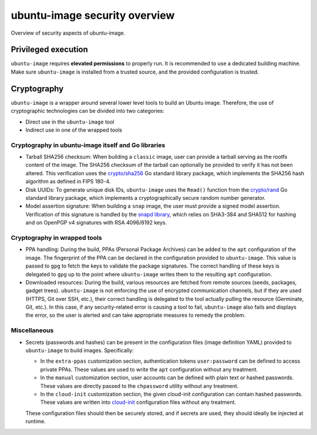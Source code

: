 .. _ubuntu-image-security-overview:

ubuntu-image security overview
==============================

Overview of security aspects of ubuntu-image.


Privileged execution
--------------------
 
``ubuntu-image`` requires **elevated permissions** to properly run. It is recommended to use a dedicated building machine. Make sure ``ubuntu-image`` is installed from a trusted source, and the provided configuration is trusted. 


Cryptography
------------

``ubuntu-image`` is a wrapper around several lower level tools to build an Ubuntu image. Therefore, the use of cryptographic technologies can be divided into two categories:

* Direct use in the ``ubuntu-image`` tool
* Indirect use in one of the wrapped tools


Cryptography in ubuntu-image itself and Go libraries
~~~~~~~~~~~~~~~~~~~~~~~~~~~~~~~~~~~~~~~~~~~~~~~~~~~~

* Tarball SHA256 checksum: When building a ``classic`` image, user can provide a tarball serving as the rootfs content of the image. The SHA256 checksum of the tarball can optionally be provided to verify it has not been altered. This verification uses the `crypto/sha256`_ Go standard library package, which implements the SHA256 hash algorithm as defined in FIPS 180-4.

* Disk UUIDs: To generate unique disk IDs, ``ubuntu-image`` uses the ``Read()`` function from the `crypto/rand`_ Go standard library package, which implements a cryptographically secure random number generator.

* Model assertion signature: When building a ``snap`` image, the user must provide a signed model assertion. Verification of this signature is handled by the `snapd library`_,  which relies on SHA3-384 and SHA512 for hashing and on OpenPGP v4 signatures with RSA 4096/8192 keys.


Cryptography in wrapped tools
~~~~~~~~~~~~~~~~~~~~~~~~~~~~~

* PPA handling: During the build, PPAs (Personal Package Archives) can be added to the ``apt`` configuration of the image. The fingerprint of the PPA can be declared in the configuration provided to ``ubuntu-image``. This value is passed to ``gpg`` to fetch the keys to validate the package signatures. The correct handling of these keys is delegated to ``gpg`` up to the point where ``ubuntu-image`` writes them to the resulting ``apt`` configuration.

* Downloaded resources: During the build, various resources are fetched from remote sources (seeds, packages, gadget trees). ``ubuntu-image`` is not enforcing the use of encrypted communication channels, but if they are used (HTTPS, Git over SSH, etc.), their correct handling is delegated to the tool actually pulling the resource (Germinate, Git, etc.). In this case, if any security-related error is causing a tool to fail, ``ubuntu-image`` also fails and displays the error, so the user is alerted and can take appropriate measures to remedy the problem.


Miscellaneous
~~~~~~~~~~~~~

* Secrets (passwords and hashes) can be present in the configuration files (image definition YAML) provided to ``ubuntu-image`` to build images. Specifically:

  * In the ``extra-ppas`` customization section, authentication tokens ``user:password`` can be defined to access private PPAs. These values are used to write the ``apt`` configuration without any treatment.
  * In the ``manual`` customization section, user accounts can be defined with plain text or hashed passwords. These values are directly passed to the ``chpassword`` utility without any treatment.
  * In the ``cloud-init`` customization section, the given cloud-init configuration can contain hashed passwords. These values are written into `cloud-init`_ configuration files without any treatment.

  These configuration files should then be securely stored, and if secrets are used, they should ideally be injected at runtime.


.. LINKS

.. _crypto/rand: https://pkg.go.dev/crypto/rand
.. _crypto/sha256: https://pkg.go.dev/crypto/sha256
.. _snapd library: https://github.com/canonical/snapd
.. _cloud-init: https://cloud-init.io

